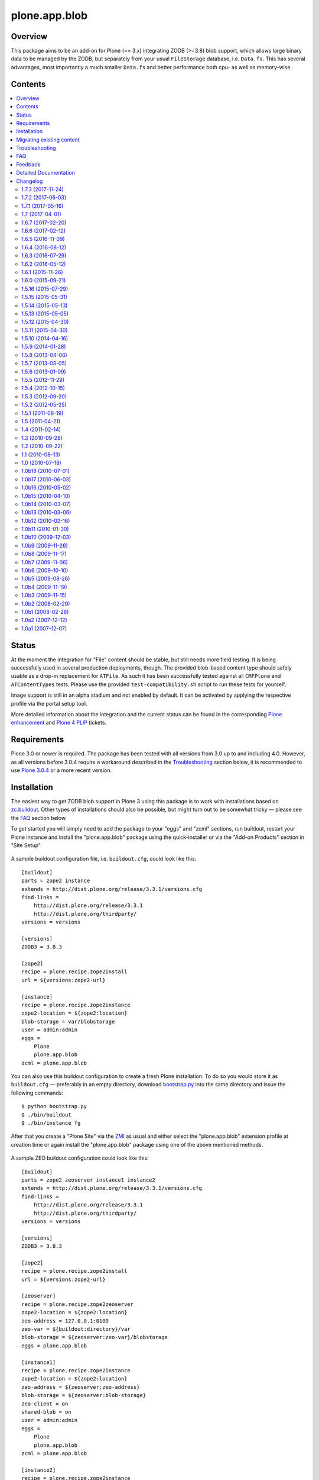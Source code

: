 ==============
plone.app.blob
==============

Overview
========

This package aims to be an add-on for Plone (>= 3.x) integrating ZODB (>=3.8)
blob support, which allows large binary data to be managed by the ZODB, but
separately from your usual ``FileStorage`` database, i.e. ``Data.fs``.  This
has several advantages, most importantly a much smaller ``Data.fs`` and better
performance both cpu- as well as memory-wise.

  .. |__| unicode:: U+20  .. space


Contents
========

.. contents:: |__|


Status
======

At the moment the integration for "File" content should be stable, but still
needs more field testing.  It is being successfully used in several production
deployments, though.  The provided blob-based content type should safely
usable as a drop-in replacement for ``ATFile``.  As such it has been
successfully tested against all ``CMFPlone`` and ``ATContentTypes`` tests.
Please use the provided ``test-compatibility.sh`` script to run these tests
for yourself.

Image support is still in an alpha stadium and not enabled by default. It can
be activated by applying the respective profile via the portal setup tool.

More detailed information about the integration and the current status can be
found in the corresponding `Plone enhancement`_ and `Plone 4 PLIP`_ tickets.

  .. _`Plone enhancement`: http://dev.plone.org/plone/ticket/6805
  .. _`Plone 4 PLIP`: http://dev.plone.org/plone/ticket/7822
  .. |--| unicode:: U+2013   .. en dash
  .. |---| unicode:: U+2014  .. em dash


Requirements
============

Plone 3.0 or newer is required. The package has been tested with all versions
from 3.0 up to and including 4.0. However, as all versions before 3.0.4
require a workaround described in the `Troubleshooting`_ section below, it is
recommended to use `Plone 3.0.4`_ or a more recent version.

  .. _`Plone 3.0.4`: http://old.plone.org/products/plone/releases/3.0.4


Installation
============

The easiest way to get ZODB blob support in Plone 3 using this package is to
work with installations based on `zc.buildout`_.  Other types of installations
should also be possible, but might turn out to be somewhat tricky |---| please
see the `FAQ`_ section below.

To get started you will simply need to add the package to your "eggs" and
"zcml" sections, run buildout, restart your Plone instance and install the
"plone.app.blob" package using the quick-installer or via the "Add-on
Products" section in "Site Setup".

  .. _`zc.buildout`: https://pypi.python.org/pypi/zc.buildout/

A sample buildout configuration file, i.e. ``buildout.cfg``, could look like
this::

  [buildout]
  parts = zope2 instance
  extends = http://dist.plone.org/release/3.3.1/versions.cfg
  find-links =
      http://dist.plone.org/release/3.3.1
      http://dist.plone.org/thirdparty/
  versions = versions

  [versions]
  ZODB3 = 3.8.3

  [zope2]
  recipe = plone.recipe.zope2install
  url = ${versions:zope2-url}

  [instance]
  recipe = plone.recipe.zope2instance
  zope2-location = ${zope2:location}
  blob-storage = var/blobstorage
  user = admin:admin
  eggs =
      Plone
      plone.app.blob
  zcml = plone.app.blob

You can also use this buildout configuration to create a fresh Plone
installation. To do so you would store it as ``buildout.cfg`` |---| preferably
in an empty directory, download `bootstrap.py
<http://svn.zope.org/*checkout*/zc.buildout/trunk/bootstrap/bootstrap.py>`_
into the same directory and issue the following commands::

  $ python bootstrap.py
  $ ./bin/buildout
  $ ./bin/instance fg

After that you create a "Plone Site" via the `ZMI`_ as usual and either
select the "plone.app.blob" extension profile at creation time or again
install the "plone.app.blob" package using one of the above mentioned methods.

  .. _`ZMI`: http://localhost:8080/manage

A sample ZEO buildout configuration could look like this::

  [buildout]
  parts = zope2 zeoserver instance1 instance2
  extends = http://dist.plone.org/release/3.3.1/versions.cfg
  find-links =
      http://dist.plone.org/release/3.3.1
      http://dist.plone.org/thirdparty/
  versions = versions

  [versions]
  ZODB3 = 3.8.3

  [zope2]
  recipe = plone.recipe.zope2install
  url = ${versions:zope2-url}

  [zeoserver]
  recipe = plone.recipe.zope2zeoserver
  zope2-location = ${zope2:location}
  zeo-address = 127.0.0.1:8100
  zeo-var = ${buildout:directory}/var
  blob-storage = ${zeoserver:zeo-var}/blobstorage
  eggs = plone.app.blob

  [instance1]
  recipe = plone.recipe.zope2instance
  zope2-location = ${zope2:location}
  zeo-address = ${zeoserver:zeo-address}
  blob-storage = ${zeoserver:blob-storage}
  zeo-client = on
  shared-blob = on
  user = admin:admin
  eggs =
      Plone
      plone.app.blob
  zcml = plone.app.blob

  [instance2]
  recipe = plone.recipe.zope2instance
  http-address = 8081
  zope2-location = ${instance1:zope2-location}
  zeo-client = ${instance1:zeo-client}
  zeo-address = ${instance1:zeo-address}
  blob-storage = ${instance1:blob-storage}
  shared-blob = ${instance1:shared-blob}
  user = ${instance1:user}
  eggs = ${instance1:eggs}
  zcml = ${instance1:zcml}

Please note the configuration options ``blob-storage`` and ``shared-blob``
specified in ``[client1]`` and ``[client2]``.  To enable blob support on a ZEO
client (or standalone instance) you always have to specify a path in the
``blob-storage`` configuration option.  If ``shared-blob`` is set to "on", the
ZEO client will assume it can read blob files directly from within the path
specified in the ``blob-storage`` option.  This path might also refer to a
network share in case the ZEO client and server are installed on separate
machines. However, to stream blob files trough the ZEO connection you will
have to set the ``shared-blob`` option to "off".  The path specified in the
``blob-storage`` option will be ignored in this situation, but it needs to be
set nevertheless.

More detailed instructions on how to set things up as well as some background
information on blobs |---| or in other words the story of an "early adopter"
|---| can be found in `Ken Manheimer's wiki`__.  This is a highly useful
resource and recommended read for people trying to give blobs a spin.  Please
note however, that most of the recipe changes described in these instructions
have already been incorporated in the particular recipes by now.

  .. __: http://myriadicity.net/Sundry/PloneBlobs

In addition, more information on how to use buildout is available in the
`accompanying README.txt`__ as well as in `Martin's`_ excellent `buildout
tutorial`_ on `plone.org`_.

  .. __: http://svn.plone.org/svn/plone/plone.app.blob/buildouts/plone-3.x/README.txt
  .. _`Martin's`: http://martinaspeli.net/
  .. _`buildout tutorial`: http://docs.plone.org/4/en/old-reference-manuals/buildout/index.html
  .. _`plone.org`: http://plone.org/


Migrating existing content
==========================

In-place content migration is provided for existing "File" and "Image"
content.  The `Products.contentmigration`_ package is required for this to
work.  To install this package you will again need to add its name to the
"eggs" and "zcml" section of your ``buildout.cfg``, so that it reads like::

  [instance]
  ...
  eggs +=
      plone.app.blob
      Products.contentmigration
  zcml +=
      plone.app.blob
      Products.contentmigration

You can also refer to the above mentioned `sample buildout.cfg`_ for details.

  .. _`Products.contentmigration`: https://pypi.python.org/pypi/Products.contentmigration/
  .. _`sample buildout.cfg`: http://svn.plone.org/svn/plone/plone.app.blob/buildouts/plone-3.x/buildout.cfg

In order to then migrate your existing file content to blobs you can use the
migration interfaces provided at ``http://<site>/@@blob-file-migration`` to
migrate "File" content as well as ``http://<site>/@@blob-image-migration``
for "Image" content respectively.  ``<site>`` will need to be replaced with
the URL of your "Plone Site" object here, of course.  The pages will show you
the number of available ``ATFile`` or ``ATImage`` instances and then lets you
convert these to the provided blob content types by clicking a button.

For custom AT-based content types that use FileField(s), see
`example.blobattype`_ for details of how to enable and migrate them to use
blobs.

  .. _`example.blobattype`: https://pypi.python.org/pypi/example.blobattype

Please refer to the next section if you encounter any errors during migration.


Troubleshooting
===============

The following are some known issues, that will hopefully be resolved soon
enough.  In the meantime here are the recommended workarounds:


**"AttributeError: 'module' object has no attribute 'VersionBase'" Exception**

  Symptom
    After upgrading your buildout you're getting errors like the following::

      Traceback (innermost last):
        ...
        Module App.PersistentExtra, line 57, in locked_in_version
      AttributeError: 'module' object has no attribute 'VersionBase'
  Problem
    Version `1.0b5`_ of ``plone.app.blob`` adds `support for Plone 4`_ as
    well as `Dexterity`_, which is why the version restriction for ZODB had
    to be lifted.  However, while Plone 4 will use Zope 2.12 and ZODB 3.9,
    Plone 3.x doesn't work with either of these.
  Solution
    Downgrade ``ZODB3`` to a release from the 3.8 series.  You can do this by
    adding a version pin like::

      [versions]
      ZODB3 = 3.8.3

    to your ``buildout.cfg``.

  .. _`1.0b5`: https://pypi.python.org/pypi/plone.app.blob/1.0b5
  .. _`support for Plone 4`: http://dev.plone.org/plone/ticket/7822
  .. _`Dexterity`: https://pypi.python.org/pypi/plone.app.dexterity


**"FileFieldException: Value is not File or String (...)" Exception**

  Symptom
    After upgrading your buildout you're getting an error like the following
    during blob migration::

      Traceback (innermost last):
        File ".../basemigrator/walker.py", line 174, in migrate
        ...
        File ".../Archetypes/Field.py", line 931, in _process_input
      FileFieldException: Value is not File or String (...)
  Problem
    Your version of ``archetypes.schemaextender`` has been upgraded to `1.1`_
    while running buildout.  You either didn't run it in non-newest mode
    (``-N``) or have not pinned down the version of
    ``archetypes.schemaextender``.
  Solution
    Downgrade ``archetypes.schemaextender`` to version 1.0 for the moment.
    You can do this by adding a version pin like::

      [versions]
      archetypes.schemaextender = 1.0

    to your ``buildout.cfg``.  A proper fix to add compatibility to the
    latest version is being worked on.

  .. _`1.1`: https://pypi.python.org/pypi/archetypes.schemaextender/1.1


**"AttributeError: 'NoneType' object has no attribute 'getAccessor'" Exception**

  Symptom
    After upgrading from version `1.0b2`_ or earlier you're getting an error
    like the following when trying to view blob-based content::

      Traceback (innermost last):
        Module ZPublisher.Publish, line 119, in publish
        ...
        Module Products.ATContentTypes.content.base, line 300, in get_content_type
      AttributeError: 'NoneType' object has no attribute 'getAccessor'
  Problem
    Recent versions have added support for sub-types based on marker
    interfaces and your existing blob-based content hasn't been marked yet.
  Solution
    Upgrade to at least `1.0b4`_, re-install "plone.app.blob" via the
    quick-installer and reset all sub-types by accessing the
    ``@@blob-maintenance/resetSubtypes`` view.

  .. _`1.0b2`: https://pypi.python.org/pypi/plone.app.blob/1.0b2
  .. _`1.0b4`: https://pypi.python.org/pypi/plone.app.blob/1.0b4


**"Invalid plugin id" Exception**

  Symptom
    When trying to create a "Plone Site" you're getting an error like::

      Error Type: KeyError
      Error Value: 'Invalid plugin id: credentials_basic_auth'
  Problem
    Your version of ``Products.PluggableAuthService`` is too old |---| you need
    1.5.2 or newer (please see http://www.zope.org/Collectors/PAS/59 for more
    information about this).
  Solution
    Please use the `provided buildout`_, add the `1.5 branch`_ as an
    `svn:external`_ to the ``products/`` directory of your buildout or
    upgrade to `Plone 3.0.4`_ by re-running buildout.

  .. _`provided buildout`: http://svn.plone.org/svn/plone/plone.app.blob/buildouts/plone-3.x
  .. _`1.5 branch`: http://svn.zope.org/Products.PluggableAuthService/branches/1.5/
  .. _`svn:external`: http://svnbook.red-bean.com/en/1.0/ch07s03.html


**"unknown type name: 'blobstorage'"**

  Symptom
    When running buildout you're getting an error like::

      Error: unknown type name: 'blobstorage'
      (line 36 in file:///.../parts/instance/etc/zope.conf)
  Problem
    Your version of the `plone.recipe.zope2instance`_ recipe is too old
    |---| you need to have at least version `1.0`_.
  Solution
    Make sure you're running buildout with neither "``-N``" nor "``-o``" and
    you also don't have::

      newest = false

    in your ``~/.buildout/default.cfg``.  Alternatively, running buildout
    with option "``-n``" should update the recipe to the latest version.

  .. _`plone.recipe.zope2instance`: https://pypi.python.org/pypi/plone.recipe.zope2instance/
  .. _`1.0`: https://pypi.python.org/pypi/plone.recipe.zope2instance/1.0


**missing distribution for required "zdaemon" and "ZConfig" eggs**

  Symptom
    When running buildout you're getting errors like::

      Getting distribution for 'zdaemon>=1.4a2,<1.4.999'.
      While:
        Installing instance.
        Getting distribution for 'zdaemon>=1.4a2,<1.4.999'.
      Error: Couldn't find a distribution for 'zdaemon>=1.4a2,<1.4.999'.

    or::

      Getting distribution for 'ZConfig>=2.4a2,<2.4.999'.
      While:
        Installing instance.
        Getting distribution for 'ZConfig>=2.4a2,<2.4.999'.
      Error: Couldn't find a distribution for 'ZConfig>=2.4a2,<2.4.999'.
  Problem
    ``zdaemon`` and ``ZConfig`` eggs have only been released to the
    `Cheeseshop`_ starting from more recent versions, i.e. 2.0 and 2.5
    respectively.  Older distributions in egg format are only available
    from http://download.zope.org/distribution
  Solution
    Add the above link to the ``find-links`` setting of the ``[buildout]``
    section in your ``buildout.cfg``, like::

      find-links =
          http://download.zope.org/distribution/
          ...

  .. _`Cheeseshop`: https://pypi.python.org/pypi


**"ZRPCError: bad handshake 'Z303'"**

  Symptom
    With a ZEO setup you are getting errors like::

      ZRPCError: bad handshake 'Z303'
  Problem
    You probably haven't added ``plone.app.blob`` to the ``eggs`` setting in
    your ``[zeo]`` buildout part.  Without it the ZEO server will not use
    the required version 3.8 of ZODB and hence not support blobs.
  Solution
    Add the string ``plone.app.blob`` to the ``eggs`` setting in the ``[zeo]``
    section (i.e. the one using the ``plone.recipe.zope2zeoserver`` recipe)
    in your ``buildout.cfg``, like::

      [zeo]
      ...
      eggs = plone.app.blob
      ...


**"AttributeError: 'NoneType' object has no attribute 'product'" during migration**

  Symptom
    After installing "plone.app.blob" via the quick-installer or applying
    the "plone.app.blob: ATFile replacement" profile you are seeing migration
    errors like::

      Traceback (innermost last):
        Module ZPublisher.Publish, line 119, in publish
        Module ZPublisher.mapply, line 88, in mapply
        Module ZPublisher.Publish, line 42, in call_object
        Module plone.app.blob.browser.migration, line 24, in __call__
        Module plone.app.blob.migrations, line 42, in migrateATFiles
        Module Products.contentmigration.basemigrator.walker, line 126, in go
        Module Products.contentmigration.basemigrator.walker, line 205, in migrate
      MigrationError: MigrationError for obj at /... (File -> Blob):
      Traceback (most recent call last):
        File ".../Products/contentmigration/basemigrator/walker.py", line 174, in migrate
          migrator.migrate()
        File ".../Products/contentmigration/basemigrator/migrator.py", line 185, in migrate
          method()
        File ".../Products/contentmigration/archetypes.py", line 111, in beforeChange_schema
          archetype = getType(self.dst_meta_type, fti.product)
      AttributeError: 'NoneType' object has no attribute 'product'
  Problem
    The current migration code has been written to convert existing "File"
    content to the "Blob" content type provided by the base "plone.app.blob"
    profile.  However, that type isn't known when just installing the "ATFile
    replacement" profile.  The latter is probably what you want to install,
    though, as former "File" content will keep the same portal type, i.e.
    "File" after being migrated.  This way no apparent changes are visible,
    which might help with avoiding confusion.
  Solution
    For now you might work around this by either applying the "plone.app.blob"
    profile via the ZMI in ``/portal_setup``.  This will install the above
    mentioned "Blob" content type.  After that migration will work, but your
    former "File" content will have the "Blob" content type.

    If that's not what you want, simply change line line 17 in
    ``plone/app/blob/migrations.py`` (which is probably contained in an egg
    directory located somewhere like ``eggs/plone.app.blob-1.0b2-py2.4.egg/``
    relative to your buildout/installation) from::

       dst_portal_type = 'Blob'

    to::

       dst_portal_type = 'File'

    After that migration should use the new "File" type, based on ZODB blobs.
    Once you've migrated you might remove or disable the "Blob" type from
    ``/portal_types`` again.  A future version of "plone.app.blob" will try
    auto-detect the correct target type for the migration (or at least allow
    to specify it) to make this more convenient.

    If you have already migrated to "Blob" content, but would rather like to
    have "File" items, you can change the two previous lines to::

       src_portal_type = 'Blob'
       src_meta_type = 'ATBlob'

    and re-run the blob migration.  This will convert your "Blob"s to show up
    as "File"s again.  You should probably pack your ZODB afterwards to avoid
    having its blob storage occupy twice as much disk space as actually
    needed (the extra migration will create new blobs).


**"Image" and/or "File" content doesn't show up as expected after migrating to blobs**

  Symptom
    After migrating "Image" and/or "File" content to be based on blobs, some
    of it doesn't show up as expected.  A typical example of this are ATCT's
    photo album views.
  Problem
    All versions before 1.0b11 didn't update the "Type" catalog index
    correctly during migration.  This could of course result in wrong results
    for all queries using this index.
  Solution
    Manually update the "Type" index using the ZMI or upgrade to at least
    `1.0b11`_ and use the ``@@blob-maintenance/updateTypeIndex`` view to
    limit the reindexing to only blob-based content.  The latter should
    usually be quicker, especially for bigger sites.

  .. _`1.0b11`: https://pypi.python.org/pypi/plone.app.blob/1.0b11


**Errors when using additionally mounted databases**

  Symptom
    With additionally configured ZODB mount-points you are getting errors
    like::

      Traceback (innermost last):
        ...
        Module ZEO.ClientStorage, line 1061, in temporaryDirectory
      AttributeError: 'NoneType' object has no attribute 'temp_dir

    or::

      Traceback (innermost last):
        ...
        Module ZODB.blob, line 495, in temp_dir
      TypeError: Blobs are not supported
  Problem
    You haven't configured a blob-storage for your extra database.
  Solution
    Please refer to David Glick's `comment in ticket #10130`__ for detailed
    information about the various ways to configure a blob-storage for
    additional mount-points.  The recommended way to accomplish this both
    for ZEO and non-ZEO setups is to use `collective.recipe.filestorage`__
    and adjust your buildout with the following::

      [buildout]
      ...
      parts =
          ...
          filestorage
          instance

      [filestorage]
      recipe = collective.recipe.filestorage
      blob-storage = var/blobstorage-%(fs_part_name)s
      parts =
          foo

    Please note that for the "parts" setting in the "buildout" section it is
    important to list "filestorage" before any parts installing Zope or ZEO.
    The "parts" setting in the "filestorage" section, however, represents
    a list of filestorage sub-parts to be generated, one per line.  Further
    details can be found in the `documentation of the recipe`__.

  .. __: http://dev.plone.org/plone/ticket/10130#comment:5
  .. __: https://pypi.python.org/pypi/collective.recipe.filestorage
  .. __: https://pypi.python.org/pypi/collective.recipe.filestorage


FAQ
===

Is it possible to use "plone.app.blob" in installations not based on `zc.buildout`_?

  Yes, but that would require some additional steps, since it depends on ZODB
  3.8, but Plone currently ships with Zope 2.10, which still comes with
  ZODB 3.7.  So, to make things work you could either install the `required
  versions`__ of all additionally needed packages into your ``lib/python/``
  directory or use the respective eggs and make sure they get preferred over
  their older versions on ``import``, for example by setting up
  ``PYTHONPATH``.

  .. __: http://dev.plone.org/plone/browser/plone.app.blob/trunk/setup.py#L35

  Alternatively it should also be possible to install the package using
  `easy_install`_, which would automatically install its dependencies
  including ZODB 3.8, too.  Again you would need to set up your ``PYTHONPATH``
  to make sure the desired versions are used.  However, installing the package
  like this is likely to have side effects on other Zope/Plone instances on
  your system, so you probably want to use `virtualenv`_ here at least.

  .. _`easy_install`: http://peak.telecommunity.com/DevCenter/EasyInstall
  .. _`virtualenv`: https://pypi.python.org/pypi/virtualenv

  Overall, to get started without too much pain, a buildout-based
  installation is recommended |---| for example the `provided buildout`_.

Will this be available for Plone 2.5.x?

  Yes, support for the 2.5 series is planned and next on the agenda.

What about image support, i.e. a drop-in for ``ATImage`` content?

  While just replacing the primary field in ``ATImage``'s schemata should
  probably already work quite well, proper image support is planned for a
  later release.  "proper" here means using a sub-typing approach as
  `presented by Rocky Burt`__ in Naples, which will have several advantages
  including a cleaner and better structured code, but will also take a little
  longer to implement.

  .. __: http://www.serverzen.com/training/subtyping-unleashed

Strange messages like ``Exception exceptions.OSError: (2, 'No such file or
directory', '.../tmpZvxjZB') in <bound method _TemporaryFileWrapper.__del__ of
<closed file '<fdopen>', mode 'w+b' at 0x7317650>> ignored`` get written to
the logs whenever a file is uploaded. Is that an error or something to worry
about?

  No, that's fine, it's just a small annoyance, that should be fixed
  eventually. In case you care, the problem is that the zope publisher creates
  a temporary file for each upload it receives.  Once the upload has finished
  that temporary file is passed to the blob machinery, which moves it into
  its blob storage.  However, at the end of the request the wrapper class for
  temporary files tries to remove the file as well, since well, it's supposed
  to be temporary.  At that time the file is already gone though, and the
  above warning is issued.

I have a ZEO setup with the server and clients running on separate machines.
Why do I get blobs stored in my ZEO clients' blobstorage directories and not
only on the server?

  ZEO clients cache blobs the first time they are fetched. Unfortunately the
  cache is not cleaned automatically when the instances are stopped and will
  keep growing. In addition, if you manually delete the files without
  restarting, the ZEO client will still expect to find them.  ZODB 3.9, which
  is used by Plone 4, introduces a cache size control that alleviates the
  problem.  Plone 3.x and earlier can only be used with ZODB 3.8.x, though.
  However, Sasha Vincic has written a `workaround for Plone 2.5.x`__ that
  invalidates the existing reference causing the blob data to be fetched
  again from the ZEO server should it be missing.  The patch has been merged_
  and is available from version 1.0b11.

  .. __: http://dev.plone.org/plone/changeset/32170
  .. _`merged`: http://dev.plone.org/plone/changeset/33100

.. TODO: answer the following...
.. <jonstahl> Given the overall clutter and confusion in the
..   broader file system storage product space, it might be helpful to expand
..   the Overview paragraph a bit. The things I'm wondering are: how does
..   Blob differ from FSS? Is it different from other blob implementations?
..   Are there things naive people might expect of plone.app.blob that it
..   *doesn't* do? (e.g. massive increase the speed of serving large files.
..   This doesn't really fully replace tramline, right?
.. <jonstahl> A bit of information on how you can use
..   plone.app.blog in your custom content types might helpful too.


Feedback
========

Any kind of feedback like bug reports, suggestions, feature requests and most
preferably success stories is most welcome and much appreciated. Especially,
it would be interesting to hear about success or problems with migration of
existing content and installations on platforms other than OSX.

So please feel free to file tickets in the `issue tracker`_, contact me on
`#plone`_, `#plone-framework`_, the `plone developer mailing list`_ or
directly via `email`_.

  .. _`issue tracker`: https://github.com/plone/plone.app.blob/issues
  .. _`#plone`: irc://irc.eu.freenode.net/plone
  .. _`#plone-framework`: irc://irc.eu.freenode.net/plone-framework
  .. _`plone developer mailing list`: mailto:plone-developers@lists.sourceforge.net
  .. _`email`: mailto:az_at_zitc_dot_de

Detailed Documentation
======================

This package integrates ZODB 3.8's blob support into Plone 3.0.  To do this a
new content type `Blob` is provided, which can be used instead of the existing
`File` and `Image` types.  Their behaviour is mimicked by `sub-typing`_, which
in this case means dynamically changing views and schema of the underlying
`Blob` type as well as adapting it to add functionality.

  .. _`sub-typing`: http://www.serverzen.com/training/subtyping-unleashed

First of all the `plone.app.blob` package needs to be installed, which at the
moment requires a special `branch`_ of Zope 2.10 as well as a few additional
packages for `extending the schema`_ and `migration purposes`_.  The easiest
way to get a working setup is probably to use one of the provided `buildout`_
configurations, either one `based on ploneout`_ and therefore mainly targeted
at developers or another `based on plone.recipe.plone`_.  The latter uses the
current plone release tarball instead of subversion checkout, meaning it is
mainly targeted at integrators and users (and significantly faster to set up
as well :)).

  .. _`branch`: http://svn.zope.org/Zope/branches/2.10-with-ZODB3.8/
  .. _`extending the schema`: http://dev.plone.org/archetypes/browser/archetypes.schemaextender/
  .. _`migration purposes`: http://dev.plone.org/collective/browser/contentmigration/
  .. _`buildout`: http://pypi.python.org/pypi/zc.buildout
  .. _`based on ploneout`: http://dev.plone.org/plone/browser/plone.app.blob/buildouts/ploneout
  .. _`based on plone.recipe.plone`: http://dev.plone.org/plone/browser/plone.app.blob/buildouts/plone-3.x

In any way, the setup should make the new content type available as well as
instantiable:

  >>> from Products.CMFCore.utils import getToolByName
  >>> portal = layer['portal']
  >>> portal_types = getToolByName(portal, 'portal_types')
  >>> portal_types.getTypeInfo('Blob')
  <DynamicViewTypeInformation at /plone/portal_types/Blob>

  >>> from plone.app.testing import TEST_USER_ID
  >>> folder = portal.portal_membership.getHomeFolder(TEST_USER_ID)
  >>> folder.invokeFactory('Blob', id='blob', title='a Blob')
  'blob'
  >>> blob = folder.blob
  >>> blob
  <ATBlob at /plone/Members/test_user_1_/blob>

The new instance should have been marked with the default sub-type and
therefore also contain the extended schema:

  >>> from plone.app.blob.interfaces import IATBlobBlob
  >>> IATBlobBlob.providedBy(blob)
  True
  >>> blob.getField('file')
  <Field file(blob:rw)>

Mimicking the existing "File" content type, i.e. `ATFile`, it shouldn't have
an associated workflow:

  >>> workflow_tool = getToolByName(portal, 'portal_workflow')
  >>> workflow_tool.getWorkflowsFor(blob)
  []

Since no data has been written to it, the blob file should still be empty:

  >>> blob.getFile().getBlob()
  <ZODB.blob.Blob object at ...>
  >>> blob.getFile().getBlob().open().read()
  ''

Feeding it with some image data should result in a correctly set mime-type
and a now non-empty blob file:

  >>> from StringIO import StringIO
  >>> from base64 import decodestring
  >>> gif = 'R0lGODlhAQABAPAAAPj8+AAAACH5BAEAAAAALAAAAAABAAEAAAICRAEAOw=='
  >>> gif = StringIO(decodestring(gif))
  >>> blob.setFile(gif)
  >>> print blob.getFilename()
  None
  >>> blob.getContentType()
  'image/gif'
  >>> len(blob.getFile().getBlob().open().read())
  43
  >>> str(blob) == gif.getvalue()
  True

Migration from existing file content, i.e. `ATFile` instances, is also
provided.  The payload data as well as all other fields should be properly
migrated:

  >>> initial_file_product = portal.portal_types.File.product
  >>> initial_file_factory = portal.portal_types.File.factory
  >>> portal.portal_types.File.product = 'ATContentTypes'
  >>> portal.portal_types.File.factory = 'addATFile'
  >>> gif.filename = 'foo.gif'
  >>> folder.invokeFactory('File', id='foo', title='a file', file=gif,
  ...     subject=('foo', 'bar'), contributors=('me'))
  'foo'
  >>> portal.portal_types.File.product = initial_file_product
  >>> portal.portal_types.File.factory = initial_file_factory
  >>> folder.foo
  <ATFile at /plone/Members/test_user_1_/foo>
  >>> folder.foo.Title()
  'a file'
  >>> folder.foo.getFilename()
  'foo.gif'
  >>> folder.foo.getContentType()
  'image/gif'
  >>> folder.foo.Subject()
  ('foo', 'bar')
  >>> folder.foo.Contributors()
  ('me',)

  >>> from plone.app.blob.migrations import migrateATFiles
  >>> migrateATFiles(portal)
  'Migrating /plone/Members/test_user_1_/foo (File -> Blob)\n'

  >>> folder.foo
  <ATBlob at /plone/Members/test_user_1_/foo>
  >>> folder.foo.Title()
  'a file'
  >>> folder.foo.getFilename()
  'foo.gif'
  >>> folder.foo.getContentType()
  'image/gif'
  >>> folder.foo.Subject()
  ('foo', 'bar')
  >>> folder.foo.Contributors()
  ('me',)
  >>> folder.foo.getFile().getBlob()
  <ZODB.blob.Blob object at ...>
  >>> str(folder.foo) == gif.getvalue()
  True
  >>> folder.foo.getFile().getBlob().open().read()
  'GIF89a...'

Also, migrating should have indexed the new content correctly to prevent stale
or wrong data from showing up in some views, i.e. folder listing:

  >>> catalog = getToolByName(portal, 'portal_catalog')
  >>> brain = catalog(id = 'foo')[0]
  >>> folder.foo.UID() == brain.UID
  True

  >>> folder.foo.getObjSize() == brain.getObjSize
  True

Finally the correct creation of blob-based content "through the web" is tested
using a testbrowser:

  >>> from plone.app.testing import setRoles
  >>> setRoles(portal, TEST_USER_ID, ['Editor'])

  >>> from plone.testing.z2 import Browser

  >>> from plone.app.testing import TEST_USER_NAME, TEST_USER_PASSWORD
  >>> browser = Browser(layer['app'])
  >>> browser.addHeader('Authorization', 'Basic %s:%s' % (
  ...     TEST_USER_NAME, TEST_USER_PASSWORD))

  >>> browser.open(folder.absolute_url())
  >>> browser.getLink(url='createObject?type_name=Blob').click()
  >>> browser.url
  'http://nohost/plone/.../portal_factory/Blob/blob.../edit...'
  >>> browser.getControl(name='title').value = 'Foo bar'
  >>> control = browser.getControl(name='file_file')
  >>> testfile = StringIO('%PDF-1.4 fake pdf...' + 'foo' * 1000)
  >>> control.add_file(testfile, None, 'foo.pdf')
  >>> browser.getControl('Save').click()
  >>> browser.url
  'http://nohost/plone/.../foo-bar/view'
  >>> browser.contents
  '...Info...Changes saved...
   ...Foo bar...foo.pdf...PDF document...'


Changelog
=========

1.7.3 (2017-11-24)
------------------

Bug fixes:

- Adapt test to changes in ZPublisher.HTTPResponse.setHeader
  [pbauer]

- Remove no longer existing icons from type definitions.
  [davisagli]


1.7.2 (2017-06-03)
------------------

Bug fixes:

- Handle ``ValueError`` exceptions when doing a range request.
  This fixes `issue #39 <https://github.com/plone/plone.app.blob/issues/39>`_.
  [batlock666]


1.7.1 (2017-05-16)
------------------

Bug fixes:

- Do not use imports from ``Products.ATContentTypes.interface`` deprecated since 2009.
  [jensens]


1.7 (2017-04-01)
----------------

New features:

- Adapt tests to the new indexing operations queueing.
  Part of PLIP 1343: https://github.com/plone/Products.CMFPlone/issues/1343
  [gforcada]


1.6.7 (2017-02-20)
------------------

Bug fixes:

- Make sure core permissions are defined.
  This fixes `issue #30 <https://github.com/plone/plone.app.blob/issues/30>`_.
  [maurits]


1.6.6 (2017-02-12)
------------------

Bug fixes:

- Make doctests work with new zope.testbrowser based on Webtest.
  [pbauer]


1.6.5 (2016-11-09)
------------------

Bug fixes:

- Add coding headers on python files.
  [gforcada]

- More flexible test of getIcon.
  [jensens]

- Update code to follow Plone styleguide.
  [gforcada]

1.6.4 (2016-08-12)
------------------

Fixes:

- Use zope.interface decorator.
  [gforcada]


1.6.3 (2016-07-29)
------------------

Bug fixes:

- Add a note to monkey.py for when it is possible to remove it.
  [gforcada]


1.6.2 (2016-05-12)
------------------

Bug fixes:

- Blob images now reset EXIF data on save [martior]


1.6.1 (2015-11-26)
------------------

New:

- The blob file now gets exported when exporting content via
  GenericSetup.
  [do3cc]


1.6.0 (2015-09-21)
------------------

- Use configuration registry to set types_use_view_action_in_listings values.
  [esteele]


1.5.16 (2015-07-29)
-------------------

- Fix migrator for AT-based types that got broken in 1.5.8 release and add
  an option to remove the content of the non-blob field during migration to
  not end up having stale data in the ZODB
  [fRiSi]


1.5.15 (2015-05-31)
-------------------

- fix permission for download
  [david-batranu]


1.5.14 (2015-05-13)
-------------------

- fix tests for latest plone.app.imaging changes for Plone 5


1.5.13 (2015-05-05)
-------------------

- Fix tests from authenticator issues.
  [vangheem]


1.5.12 (2015-04-30)
-------------------

- Rerelease for clarity because of double release of 1.5.11.
  [maurits]


1.5.11 (2015-04-30)
-------------------

- Fix: Products.MimetypesRegistry used in p.a.blob.utils but no dependency
  [jensens]

- Fix some tests.
  [rafaelbco]

- ported tests to plone.app.testing
  [tomgross]


1.5.10 (2014-04-16)
-------------------

- Fix tests to work with barceloneta theme.
  [vangheem]


1.5.9 (2014-01-28)
------------------

- Make sure mimetype is not None and use use filename for detection if available.
  [tschanzt]

1.5.8 (2013-04-06)
------------------

- Use obj.Schema() instead of obj.schema in the migration process.
  [gbastien]


1.5.7 (2013-03-05)
------------------

- Only set the instance id from the name of an uploaded file
  if the file field is primary.
  [davisagli]


1.5.6 (2013-01-09)
------------------

- Fix BLOB migration when LinguaPlone is installed.
  Also for ATFile.

  CAUTION: when the fix was discussed with witsch,
  he pointed to the fact that the files would be
  entirely loaded in memory during migration.
  This could potentially eat too much memory.
  [gotcha]

- Don't fail on obscure chars in filename
  [tomgross]


1.5.5 (2012-11-29)
------------------

- Added adapter for data wrapped in xmlrpclib.Binary
  https://github.com/plone/plone.app.blob/pull/1
  [aclark, garbas]

- Fix BLOB migration when LinguaPlone is installed.
  [rpatterson]


1.5.4 (2012-10-15)
------------------

- Create a transaction savepoint after setting a blob's value in order to
  make it available at its temporary path (within the same transaction).
  [tomgross]


1.5.3 (2012-09-20)
------------------

- Update mutator to take care of filename in keyword args.
  [gotcha]

- Check for unicode filename first in ``index_html``.
  [vangheem]


1.5.2 (2012-05-25)
------------------

- Deprecated aliases were replaced on tests.
  [hvelarde]

- Keep the acquisition context of the blob in index_html, as otherwise
  we cannot get the http__etag method.
  [maurits]

- Move download implementation (the ``index_html`` method) to the blob
  wrapper class. The wrapper object is now directly viewable via the
  Zope 2 publisher.

  This change adds support for publishing of the original image data
  for any image field via the scaling view (even for fields that have
  been added via schema extension).

  Previously, if the blob wrapper was published for a content object
  that did not derive from the provided image class, Plone's default
  ``index_html`` template would be used, rendering an HTML page
  instead of the image.
  [malthe]


1.5.1 (2011-08-19)
------------------

- ATImage adapter should take care of cases where no image was uploaded.
  [gotcha]


1.5 (2011-04-21)
----------------

- Test fixes.
  [davisagli]


1.4 (2011-02-14)
----------------

- Avoid breaking on startup if PIL is not present.
  [davisagli]


1.3 (2010-09-28)
----------------

- Adjust tests to the fixed spelling of 'kB'.
  [witsch]


1.2 (2010-09-22)
----------------

- Fix the ``type`` of blob-based fields so they are distinguishable as
  blob fields.
  [davisagli]

- Fix broken migration-forms.
  [WouterVH]


1.1 (2010-08-13)
----------------

- Properly close written blobs in all `IBlobbable` adapters in order to
  avoid `POSKeyErrors`.
  This fixes http://plone.org/products/plone.app.blob/issues/43
  [jbaach, witsch]

- Allow explicitly setting a mimetype via a keyword passed to the mutator.
  [davidblewett, kleist, witsch]

- Don't raise `AttributeError` when calling `getSize` on empty images.
  [ggozad, witsch]


1.0 (2010-07-18)
----------------

- Correct blob migration count to ignore unrelated messages. This closes
  http://dev.plone.org/plone/ticket/10114.
  [hannosch]

- Update license to GPL version 2 only.
  [hannosch]


1.0b18 (2010-07-01)
-------------------

- Avoid deprecation warnings under Zope 2.13.
  [hannosch]

- Test fix: Use the API to look at request headers.
  [hannosch]


1.0b17 (2010-06-03)
-------------------

- Fix deletion of blob-based content even if the field is not called 'file'
  or 'image'.
  [regebro]

- The `ImageField` could not be copied, which broke the standard way of
  subclassing archetypes schemas.
  [regebro]

- Migration screen tried to check for installation via quick installer. We
  check the product of the destination portal type instead now. This closes
  http://dev.plone.org/plone/ticket/10365.
  [dunlapm, hannosch]

- Enable "Image" replacement content type by default.
  [witsch]

- Don't break when image-specific methods are accidentally used on
  "File" content.
  [witsch]


1.0b16 (2010-05-02)
-------------------

- Remove existing image scales when updating blob-aware image fields.
  Fixes http://dev.plone.org/plone/ticket/10455
  [frisi]

- Correct dependency on plone.app.imaging to >1.0b9 since we need the
  new IImageScaleFactory feature.
  [wichert]


1.0b15 (2010-04-10)
-------------------

- Provide blob-aware factory for new-style image scales.
  [witsch]

- Don't set the modification date of migrated content.
  [rossp]

- Restore support for defining per-field image scale sizes.
  Refs http://dev.plone.org/plone/ticket/10328 and
  fixes http://dev.plone.org/plone/ticket/10159
  [witsch]

- Provide base classes for file and image fields to be used in custom
  types not based on `archetypes.schemaextender`.
  Fixes http://dev.plone.org/plone/ticket/10328
  [witsch]

- Drop workaround for broken index accessor handling, which has been fixed
  upstream in `archetypes.schemaextender`.
  [witsch]

- Don't try to determine image dimensions for content other than images.
  Refs http://plone.org/products/cmfeditions/issues/58
  [witsch, do3cc]


1.0b14 (2010-03-07)
-------------------

- Revert the change to use the URL normalizer when generating content ids
  based on filename and reinstate the previous (and expected) behavior.
  Refs http://dev.plone.org/plone/ticket/8591
  [witsch]


1.0b13 (2010-03-06)
-------------------

- Use updated version of `createScales` as monkey-patched in
  `plone.app.imaging`.  Refs http://dev.plone.org/plone/ticket/10186
  [witsch]


1.0b12 (2010-02-16)
-------------------

- Change test setup to reuse the same directory when setting up blob
  storages, thereby fixing some BBB test issues.
  [witsch]

- Remove temporary monkey wrapper for `Blob.open` used to work around an
  issue with `CMFEditions`.  Refs http://dev.plone.org/plone/ticket/10200
  [witsch]

- Use URL normalizer when generating content ids based on filename.
  [terapyon, papago, witsch]

- Update view to analyse approximate content size grouped by type.
  [witsch]

- Add `z3c.autoinclude` entry point for automatic ZCML loading in Plone 3.3+.
  [witsch]

- Make sure image scales from old AT image fields are removed during
  migration to blob fields, when using the BlobMigrator.  This closes
  http://dev.plone.org/plone/ticket/10160
  [davisagli]

- Updated migration.pt to follow the recent markup conventions.
  References http://dev.plone.org/plone/ticket/9981
  [spliter]

- Make it possible to delete image content.
  [witsch]


1.0b11 (2010-01-30)
-------------------

- Fix issues regarding migration from `OFS.File` and `OFS.Image` content.
  [optilude, witsch]

- Revert changes to make things more robust in case of missing blob files.
  This refs http://plone.org/products/plone.app.blob/issues/10
  [witsch]

- Try to re-fetch blobs that have been removed from a client-side ZEO cache
  before giving up and raising an error.  This makes it possible to control
  the client blob cache size via external processes (e.g. `cron`) even with
  ZODB 3.8.  See http://dev.plone.org/plone/changeset/32170/ for more info.
  [svincic, witsch]

- Fix issue with incorrect values for "Type" catalog index after migration.
  [yomatters, witsch]


1.0b10 (2009-12-03)
-------------------

- Add support for accessing image scales via path expressions like
  `here/image_thumb` for backward-compatibility.
  [witsch]


1.0b9 (2009-11-26)
------------------

- Unify the ATBlob factories (for CMF>=2.2 and CMF<2.2) while still
  preventing events from being fired for the former.
  [witsch]

- Fix range support for open ranges.
  [j23d, witsch]

- Make the title field non-required for ATBlobs, since it will be
  generated from the filename if necessary.
  [davisagli]

- If a title was entered, use it instead of the filename to generate an
  id for files (matching what was already done for images).
  [davisagli]

- Update the CMF 2.2 version of the ATBlob factory to match a fix I made
  in Archetypes 2.0a2.
  [davisagli]


1.0b8 (2009-11-17)
------------------

- Added a modified version of the customized ATBlob factory for use with
  CMF 2.2.
  [davisagli]

- Make sure that BlobWrappers for zero-length blobs still evaluate to
  boolean True.
  [davisagli]

- Implement range support for downloads.  This fixes
  http://plone.org/products/plone.app.blob/issues/11
  [j23d, rossp, witsch]

- Fix image field validator to match that from `ATContentTypes`.
  [rossp]

- With `ATContentTypes` >=2.0, check the `_should_set_id_to_filename`
  method to determine if `ATBlob`'s `fixAutoId` method should set the
  item id to the filename of the blob field.  For images, don't set it
  to the filename if a title was supplied.
  [davisagli]

- Add blobbable adapters for Python file objects and OFS Pdata objects.
  [davisagli]

- Add helper view to get a rough estimate of the total size of binary
  content in a site.
  [witsch]


1.0b7 (2009-11-06)
------------------

- Fix regression in setup for running bbb tests against Plone 3.x.
  [witsch]

- Update migration view to issue warning when `plone.app.blob` has not
  been quick-installed yet.  Fixes http://dev.plone.org/plone/ticket/8496
  [witsch]

- Preserve filename when editing via WebDAV.  This fixes
  http://plone.org/products/plone.app.blob/issues/23
  [witsch]

- Update basic blob content type to be LinguaPlone-aware.  This fixes
  http://plone.org/products/plone.app.blob/issues/24
  [j23d]

- Override helper method to provide file-like objects for image
  transformations.  This fixes http://dev.plone.org/plone/ticket/8506
  [amleczko, witsch]

- Add some additional CMF/ATCT compatibility to the ATCT
  replacement types using the "cmf_edit" method.
  [alecm]

- Provide helper methods for easier migration of custom content types.
  [ggozad, witsch]

- Refactor test setup to make it work with ZODB 3.9.
  [witsch]


1.0b6 (2009-10-10)
------------------

- Minor fixes and test updates for compatibility with Plone 4.0.
  [witsch]

- Store image scales in blobs.
  [witsch]

- Use correct permissions when registering replacement types for
  "File" and "Image" content.
  See http://plone.org/products/plone.app.blob/issues/9
  [witsch]

- Fix migration issue regarding stale catalog index- & meta-data.
  [witsch]

- Allow certain file types to be downloaded immediately.
  See http://plone.org/products/plone.app.blob/issues/4
  [optilude]

- Fix performance issue regarding extension field.
  [witsch]


1.0b5 (2009-08-26)
------------------

- Fix compatibility issue with `repoze.zope2`.
  [optilude, witsch]

- Fix compatibility issues with ZODB 3.9 and Plone 4.0.
  [witsch]

- Speed up migration of existing content by using "in-place" migrators
  and avoid unnecessary re-indexing.
  [witsch]

- Fix registration of blob-based image scale adapter to prevent getting
  404s for content other than images.  This fixes the second issue
  related to http://plone.org/products/plone.app.blob/issues/19
  [witsch]


1.0b4 (2009-11-19)
------------------

- Provide maintenance view for (re)setting blob sub-types, which can also
  be used to fix things after upgrading from 1.0b2 or earlier.
  This fixes http://plone.org/products/plone.app.blob/issues/19
  [witsch]


1.0b3 (2009-11-15)
------------------

- Clean up GenericSetup profiles to allow separate installation of
  replacement types for "File" and "Image" content.
  [witsch]

- Add index accessor to make indexing of file content work again.
  This fixes http://plone.org/products/plone.app.blob/issues/12
  [witsch]

- Make code more robust in case of missing blob files.
  This fixes http://plone.org/products/plone.app.blob/issues/10
  [witsch]

- Make tests clean up their temporary blob directories.
  [stefan]

- Remove quota argument from DemoStorage calls.
  [stefan]

- Add workaround to prevent breakage with CMFEditions (blob-based
  content can still not be versioned, though).
  [witsch]

- Add missing acquisition-wrapper, also allowing to remove circular
  references between instance and field, which broke pickling.
  [witsch]

- Fix helper for determining image sizes to not break for non-image
  content.
  [witsch]

- Use PIL for determining image sizes as the OFS code cannot handle
  certain types of JPEGs.
  [witsch]

- Added missing metadata.xml to the default profile.
  [hannosch]

- Only use the file name for id generation for the replacement types,
  i.e. "File" and "Image", but not custom types.  This fixes
  http://plone.org/products/plone.app.blob/issues/3
  [witsch]

- Fix issue where the mime-type registry returned an empty tuple when
  looking up an unknown mime-type.  This fixes
  http://plone.org/products/plone.app.blob/issues/1
  [witsch]


1.0b2 (2008-02-29)
------------------

- Reverted fix for Windows that closed the file upload object in order
  to work around a problem with reading from the blob file afterwards.
  [witsch]


1.0b1 (2008-02-28)
------------------

- Minor bug fixes and cleanups
  [witsch]

- Fix for a problem regarding file uploads on Windows, where renaming
  the still open temporary file isn't allowed and hence caused an error.
  Now the file is closed before the call to `consumeFile()`.
  [rochael]

- Fix for Windows regarding the generation of the temporary file used for
  file uploads so that it doesn't get deleted after being moved to the
  blob storare
  [rochael]

- Change file size calculation so as not to need to reopen the file, which
  broke on Windows
  [rochael]

- Changed the primary field of the blob content types to not to be
  "searchable" as this causes indexing of the blob content making ram
  consumption go through the roof
  [witsch]


1.0a2 (2007-12-12)
------------------

- Various minor bug fixes regarding migration, content icons etc
  [witsch]

- String value are now wrapped using StringIO to make them adaptable, so
  that their mime-type can be guessed as well.
  [naro]

- Added alternative GenericSetup profile to allow to replace ATFile
  as the "File" content type
  [witsch]


1.0a1 (2007-12-07)
------------------

- Initial version
  [witsch]

- Initial package structure.
  [zopeskel]



